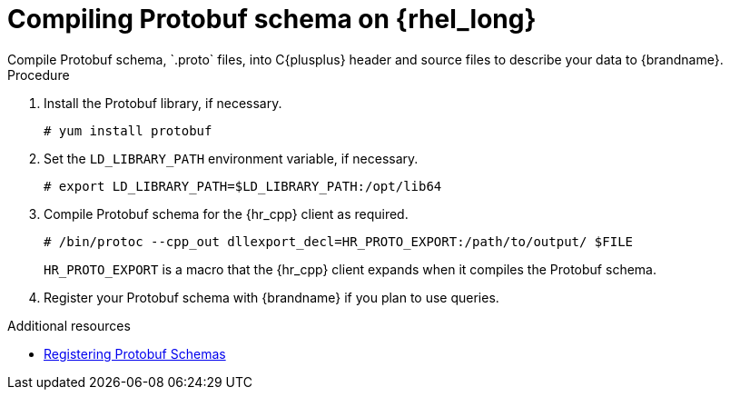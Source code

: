 [id='installing_protobuf_rhel-{context}']
= Compiling Protobuf schema on {rhel_long}
Compile Protobuf schema, `.proto` files, into C{plusplus} header and source files to describe your data to {brandname}.

.Procedure

. Install the Protobuf library, if necessary.
+
[source,bash,options="nowrap",subs=attributes+]
----
# yum install protobuf
----
+
. Set the `LD_LIBRARY_PATH` environment variable, if necessary.
+
[source,bash,options="nowrap",subs=attributes+]
----
# export LD_LIBRARY_PATH=$LD_LIBRARY_PATH:/opt/lib64
----
+
. Compile Protobuf schema for the {hr_cpp} client as required.
+
[source,bash,options="nowrap",subs=attributes+]
----
# /bin/protoc --cpp_out dllexport_decl=HR_PROTO_EXPORT:/path/to/output/ $FILE
----
+
`HR_PROTO_EXPORT` is a macro that the {hr_cpp} client expands when it compiles the Protobuf schema.
+
. Register your Protobuf schema with {brandname} if you plan to use queries.

[role="_additional-resources"]
.Additional resources

* link:{cli_docs}#registering_protobuf_schemas[Registering Protobuf Schemas]

